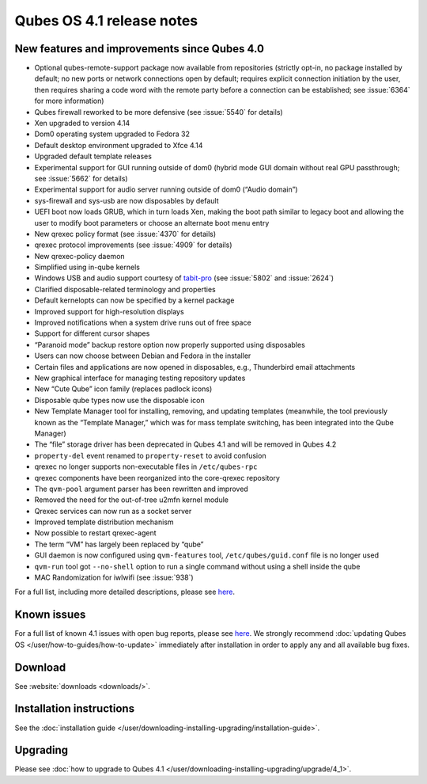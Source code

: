 ==========================
Qubes OS 4.1 release notes
==========================


New features and improvements since Qubes 4.0
---------------------------------------------


- Optional qubes-remote-support package now available from repositories (strictly opt-in, no package installed by default; no new ports or network connections open by default; requires explicit connection initiation by the user, then requires sharing a code word with the remote party before a connection can be established; see :issue:`6364` for more information)

- Qubes firewall reworked to be more defensive (see :issue:`5540` for details)

- Xen upgraded to version 4.14

- Dom0 operating system upgraded to Fedora 32

- Default desktop environment upgraded to Xfce 4.14

- Upgraded default template releases

- Experimental support for GUI running outside of dom0 (hybrid mode GUI domain without real GPU passthrough; see :issue:`5662` for details)

- Experimental support for audio server running outside of dom0 (“Audio domain”)

- sys-firewall and sys-usb are now disposables by default

- UEFI boot now loads GRUB, which in turn loads Xen, making the boot path similar to legacy boot and allowing the user to modify boot parameters or choose an alternate boot menu entry

- New qrexec policy format (see :issue:`4370` for details)

- qrexec protocol improvements (see :issue:`4909` for details)

- New qrexec-policy daemon

- Simplified using in-qube kernels

- Windows USB and audio support courtesy of `tabit-pro <https://github.com/tabit-pro>`__ (see :issue:`5802` and :issue:`2624`)

- Clarified disposable-related terminology and properties

- Default kernelopts can now be specified by a kernel package

- Improved support for high-resolution displays

- Improved notifications when a system drive runs out of free space

- Support for different cursor shapes

- “Paranoid mode” backup restore option now properly supported using disposables

- Users can now choose between Debian and Fedora in the installer

- Certain files and applications are now opened in disposables, e.g., Thunderbird email attachments

- New graphical interface for managing testing repository updates

- New “Cute Qube” icon family (replaces padlock icons)

- Disposable qube types now use the disposable icon

- New Template Manager tool for installing, removing, and updating templates (meanwhile, the tool previously known as the “Template Manager,” which was for mass template switching, has been integrated into the Qube Manager)

- The “file” storage driver has been deprecated in Qubes 4.1 and will be removed in Qubes 4.2

- ``property-del`` event renamed to ``property-reset`` to avoid confusion

- qrexec no longer supports non-executable files in ``/etc/qubes-rpc``

- qrexec components have been reorganized into the core-qrexec repository

- The ``qvm-pool`` argument parser has been rewritten and improved

- Removed the need for the out-of-tree u2mfn kernel module

- Qrexec services can now run as a socket server

- Improved template distribution mechanism

- Now possible to restart qrexec-agent

- The term “VM” has largely been replaced by “qube”

- GUI daemon is now configured using ``qvm-features`` tool, ``/etc/qubes/guid.conf`` file is no longer used

- ``qvm-run`` tool got ``--no-shell`` option to run a single command without using a shell inside the qube

- MAC Randomization for iwlwifi (see :issue:`938`)



For a full list, including more detailed descriptions, please see `here <https://github.com/QubesOS/qubes-issues/issues?q=is%3Aissue+sort%3Aupdated-desc+milestone%3A%22Release+4.1%22+label%3A%22release+notes%22+is%3Aclosed>`__.

Known issues
------------


For a full list of known 4.1 issues with open bug reports, please see `here <https://github.com/QubesOS/qubes-issues/issues?q=is%3Aopen+is%3Aissue+milestone%3A%22Release+4.1%22+label%3A%22T%3A+bug%22>`__. We strongly recommend :doc:`updating Qubes OS </user/how-to-guides/how-to-update>` immediately after installation in order to apply any and all available bug fixes.

Download
--------


See :website:`downloads <downloads/>`.

Installation instructions
-------------------------


See the :doc:`installation guide </user/downloading-installing-upgrading/installation-guide>`.

Upgrading
---------


Please see :doc:`how to upgrade to Qubes 4.1 </user/downloading-installing-upgrading/upgrade/4_1>`.
